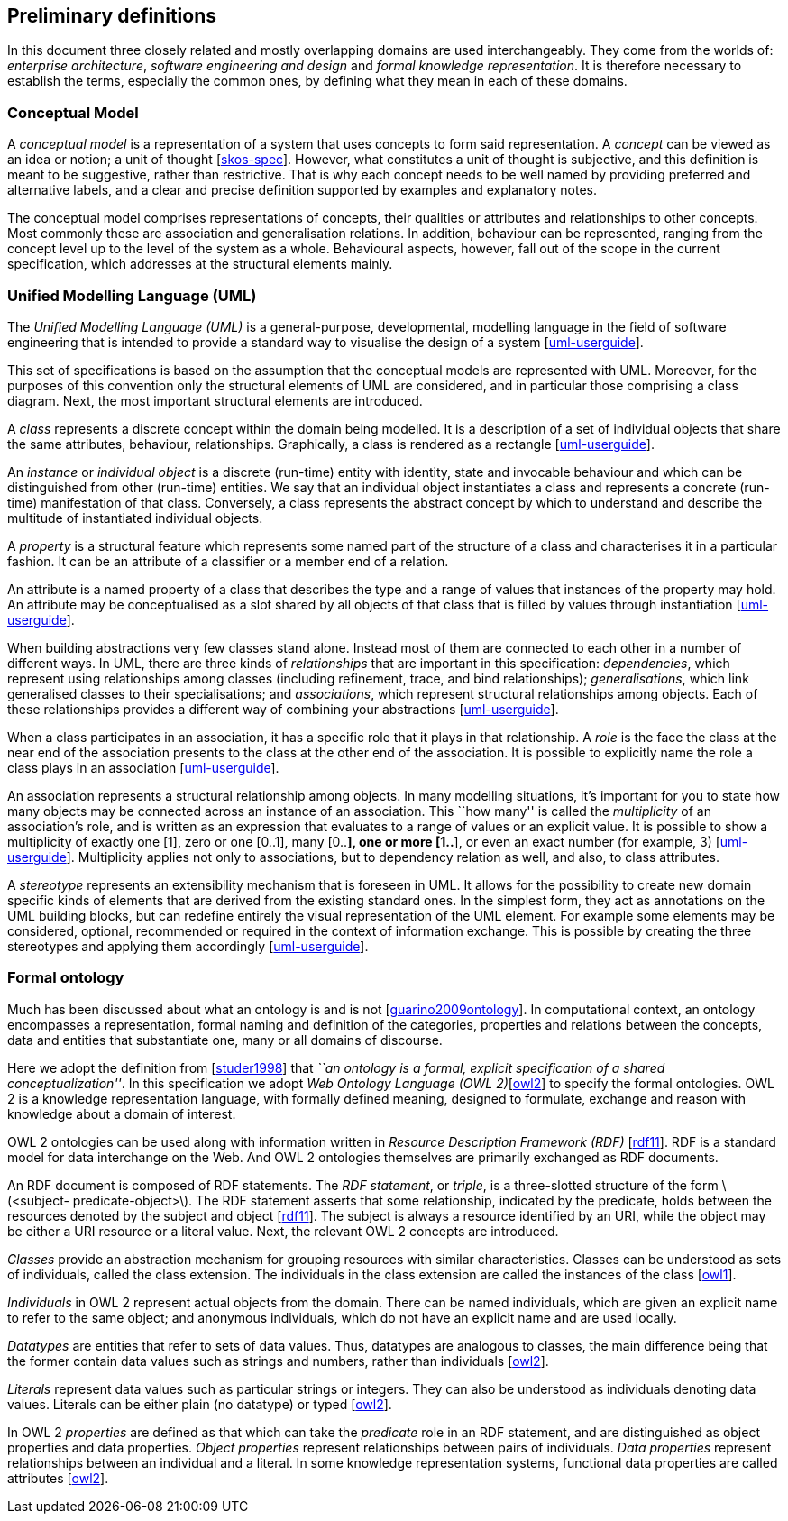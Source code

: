 [[sec:definitions]]
== Preliminary definitions

In this document three closely related and mostly overlapping domains are used interchangeably. They come from the worlds of: _enterprise architecture_, _software engineering and design_ and _formal knowledge representation_. It is therefore necessary to establish the terms, especially the common ones, by defining what they mean in each of these domains.

[[sec:cm]]
=== Conceptual Model

A _conceptual model_ is a representation of a system that uses concepts to form said representation. A _concept_ can be viewed as an idea or notion; a unit of thought [xref:references.adoc#ref:skos-spec[skos-spec]]. However, what constitutes a unit of thought is subjective, and this definition is meant to be suggestive, rather than restrictive. That is why each concept needs to be well named by providing preferred and alternative labels, and a clear and precise definition supported by examples and explanatory notes.

The conceptual model comprises representations of concepts, their qualities or attributes and relationships to other concepts. Most commonly these are association and generalisation relations. In addition, behaviour can be represented, ranging from the concept level up to the level of the system as a whole. Behavioural aspects, however, fall out of the scope in the current specification, which addresses at the structural elements mainly.

[[sec:uml]]
=== Unified Modelling Language (UML)

The _Unified Modelling Language (UML)_ is a general-purpose, developmental, modelling language in the field of software engineering that is intended to provide a standard way to visualise the design of a system [xref:references.adoc#ref:uml-userguide[uml-userguide]].

This set of specifications is based on the assumption that the conceptual models are represented with UML. Moreover, for the purposes of this convention only the structural elements of UML are considered, and in particular those comprising a class diagram. Next, the most important structural elements are introduced.

A _class_ represents a discrete concept within the domain being modelled. It is a description of a set of individual objects that share the same attributes, behaviour, relationships. Graphically, a class is rendered as a rectangle [xref:references.adoc#ref:uml-userguide[uml-userguide]].

An _instance_ or _individual object_ is a discrete (run-time) entity with identity, state and invocable behaviour and which can be distinguished from other (run-time) entities. We say that an individual object instantiates a class and represents a concrete (run-time) manifestation of that class. Conversely, a class represents the abstract concept by which to understand and describe the multitude of instantiated individual objects.

A _property_ is a structural feature which represents some named part of the structure of a class and characterises it in a particular fashion. It can be an attribute of a classifier or a member end of a relation.

An attribute is a named property of a class that describes the type and a range of values that instances of the property may hold. An attribute may be conceptualised as a slot shared by all objects of that class that is filled by values through instantiation [xref:references.adoc#ref:uml-userguide[uml-userguide]].

When building abstractions very few classes stand alone. Instead most of them are connected to each other in a number of different ways. In UML, there are three kinds of _relationships_ that are important in this specification: _dependencies_, which represent using relationships among classes (including refinement, trace, and bind relationships); _generalisations_, which link generalised classes to their specialisations; and _associations_, which represent structural relationships among objects. Each of these relationships provides a different way of combining your abstractions [xref:references.adoc#ref:uml-userguide[uml-userguide]].

When a class participates in an association, it has a specific role that it plays in that relationship. A _role_ is the face the class at the near end of the association presents to the class at the other end of the association. It is possible to explicitly name the role a class plays in an association [xref:references.adoc#ref:uml-userguide[uml-userguide]].

An association represents a structural relationship among objects. In many modelling situations, it’s important for you to state how many objects may be connected across an instance of an association. This ``how many'' is called the _multiplicity_ of an association’s role, and is written as an expression that evaluates to a range of values or an explicit value. It is possible to show a multiplicity of exactly one [1], zero or one [0..1], many [0..*], one or more [1..*], or even an exact number (for example, 3) [xref:references.adoc#ref:uml-userguide[uml-userguide]]. Multiplicity applies not only to associations, but to dependency relation as well, and also, to class attributes.

A _stereotype_ represents an extensibility mechanism that is foreseen in UML. It allows for the possibility to create new domain specific kinds of elements that are derived from the existing standard ones. In the simplest form, they act as annotations on the UML building blocks, but can redefine entirely the visual representation of the UML element. For example some elements may be considered, optional, recommended or required in the context of information exchange. This is possible by creating the three stereotypes and applying them accordingly [xref:references.adoc#ref:uml-userguide[uml-userguide]].

[[sec:ontology]]
=== Formal ontology

Much has been discussed about what an ontology is and is not [xref:references.adoc#ref:guarino2009ontology[guarino2009ontology]]. In computational context, an ontology encompasses a representation, formal naming and definition of the categories, properties and relations between the concepts, data and entities that substantiate one, many or all domains of discourse.

Here we adopt the definition from [xref:references.adoc#ref:studer1998[studer1998]] that _``an ontology is a formal, explicit specification of a shared conceptualization''_. In this specification we adopt _Web Ontology Language (OWL 2)_[xref:references.adoc#ref:owl2[owl2]] to specify the formal ontologies. OWL 2 is a knowledge representation language, with formally defined meaning, designed to formulate, exchange and reason with knowledge about a domain of interest.

OWL 2 ontologies can be used along with information written in _Resource Description Framework (RDF)_ [xref:references.adoc#ref:rdf11[rdf11]]. RDF is a standard model for data interchange on the Web. And OWL 2 ontologies themselves are primarily exchanged as RDF documents.

An RDF document is composed of RDF statements. The _RDF statement_, or _triple_, is a three-slotted structure of the form latexmath:[$<subject- predicate-object>$]. The RDF statement asserts that some relationship, indicated by the predicate, holds between the resources denoted by the subject and object [xref:references.adoc#ref:rdf11[rdf11]]. The subject is always a resource identified by an URI, while the object may be either a URI resource or a literal value. Next, the relevant OWL 2 concepts are introduced.

_Classes_ provide an abstraction mechanism for grouping resources with similar characteristics. Classes can be understood as sets of individuals, called the class extension. The individuals in the class extension are called the instances of the class [xref:references.adoc#ref:owl1[owl1]].

_Individuals_ in OWL 2 represent actual objects from the domain. There can be named individuals, which are given an explicit name to refer to the same object; and anonymous individuals, which do not have an explicit name and are used locally.

_Datatypes_ are entities that refer to sets of data values. Thus, datatypes are analogous to classes, the main difference being that the former contain data values such as strings and numbers, rather than individuals [xref:references.adoc#ref:owl2[owl2]].

_Literals_ represent data values such as particular strings or integers. They can also be understood as individuals denoting data values. Literals can be either plain (no datatype) or typed [xref:references.adoc#ref:owl2[owl2]].

In OWL 2 _properties_ are defined as that which can take the _predicate_ role in an RDF statement, and are distinguished as object properties and data properties. _Object properties_ represent relationships between pairs of individuals. _Data properties_ represent relationships between an individual and a literal. In some knowledge representation systems, functional data properties are called attributes [xref:references.adoc#ref:owl2[owl2]].
